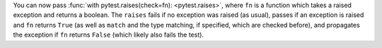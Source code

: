 You can now pass :func:`with pytest.raises(check=fn): <pytest.raises>`, where ``fn`` is a function which takes a raised exception and returns a boolean. The ``raises`` fails if no exception was raised (as usual), passes if an exception is raised and ``fn`` returns ``True`` (as well as ``match`` and the type matching, if specified, which are checked before), and propagates the exception if ``fn`` returns ``False`` (which likely also fails the test).
